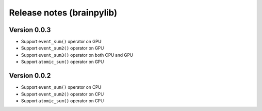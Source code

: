 Release notes (brainpylib)
##########################


Version 0.0.3
=============

- Support ``event_sum()`` operator on GPU
- Support ``event_sum2()`` operator on GPU
- Support ``event_sum3()`` operator on both CPU and GPU
- Support ``atomic_sum()`` operator on GPU



Version 0.0.2
=============

- Support ``event_sum()`` operator on CPU
- Support ``event_sum2()`` operator on CPU
- Support ``atomic_sum()`` operator on CPU

